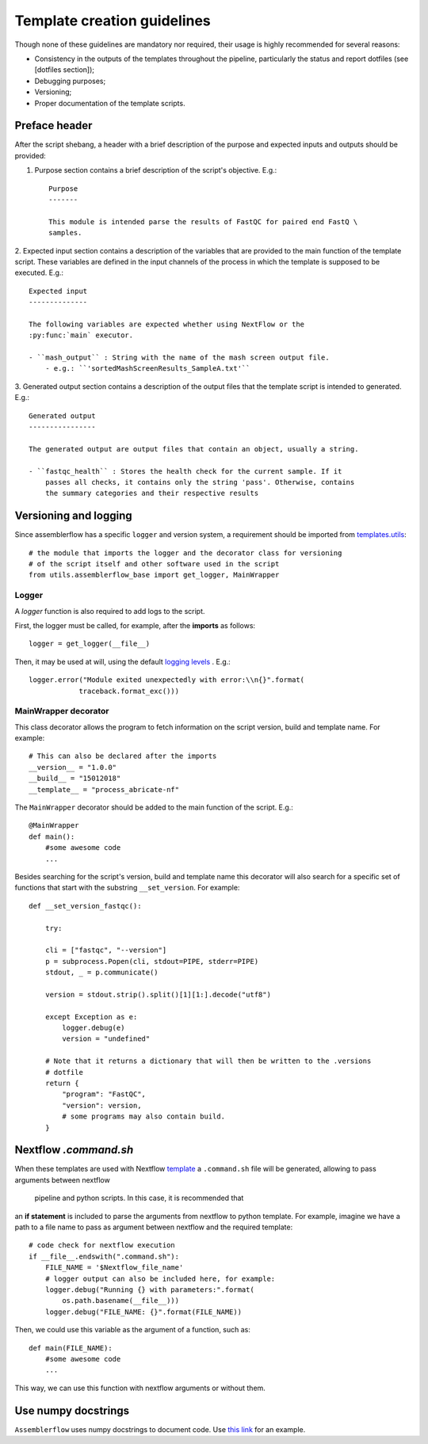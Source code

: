 Template creation guidelines
============================

Though none of these guidelines are mandatory nor required, their usage is
highly recommended for several reasons:

- Consistency in the outputs of the templates throughout the pipeline,
  particularly the status and report dotfiles (see [dotfiles section]);
- Debugging purposes;
- Versioning;
- Proper documentation of the template scripts.

Preface header
--------------

After the script shebang, a header with a brief description of the purpose and
expected inputs and outputs should be provided:

1. Purpose section contains a brief description of the script's objective. E.g.::

    Purpose
    -------

    This module is intended parse the results of FastQC for paired end FastQ \
    samples.

2. Expected input section contains a description of the variables that are
provided to the main function of the template script. These variables are
defined in the input channels of the process in which the template is supposed
to be executed. E.g.::

    Expected input
    --------------

    The following variables are expected whether using NextFlow or the
    :py:func:`main` executor.

    - ``mash_output`` : String with the name of the mash screen output file.
        - e.g.: ``'sortedMashScreenResults_SampleA.txt'``

3. Generated output section contains a description of the output files that the
template script is intended to generated. E.g.::

    Generated output
    ----------------

    The generated output are output files that contain an object, usually a string.

    - ``fastqc_health`` : Stores the health check for the current sample. If it
        passes all checks, it contains only the string 'pass'. Otherwise, contains
        the summary categories and their respective results


Versioning and logging
----------------------

Since assemblerflow has a specific ``logger`` and version system, a
requirement should be imported from `templates.utils
<https://github.com/ODiogoSilva/templates/tree/master/utils>`_::

    # the module that imports the logger and the decorator class for versioning
    # of the script itself and other software used in the script
    from utils.assemblerflow_base import get_logger, MainWrapper



Logger
^^^^^^

A `logger` function is also required to add logs to the script.

First, the logger must be called, for example, after the **imports** as follows::

    logger = get_logger(__file__)

Then, it may be used at will, using the default `logging levels
<https://docs.python.org/3.6/library/logging.html#levels>`_ . E.g.::

    logger.error("Module exited unexpectedly with error:\\n{}".format(
                traceback.format_exc()))

MainWrapper decorator
^^^^^^^^^^^^^^^^^^^^^

This class decorator allows the program to fetch information on the script version,
build and template name. For example::

    # This can also be declared after the imports
    __version__ = "1.0.0"
    __build__ = "15012018"
    __template__ = "process_abricate-nf"

The ``MainWrapper`` decorator should be added to the main function of the script.
E.g.::

    @MainWrapper
    def main():
        #some awesome code
        ...

Besides searching for the script's version, build and template name this decorator
will also search for a specific set of functions that start with the
substring ``__set_version``. For example::

    def __set_version_fastqc():

        try:

        cli = ["fastqc", "--version"]
        p = subprocess.Popen(cli, stdout=PIPE, stderr=PIPE)
        stdout, _ = p.communicate()

        version = stdout.strip().split()[1][1:].decode("utf8")

        except Exception as e:
            logger.debug(e)
            version = "undefined"

        # Note that it returns a dictionary that will then be written to the .versions
        # dotfile
        return {
            "program": "FastQC",
            "version": version,
            # some programs may also contain build.
        }


Nextflow `.command.sh`
----------------------

When these templates are used with Nextflow `template <https://www.nextflow.io/docs/latest/process.html#template>`_
a ``.command.sh`` file will be generated, allowing to pass arguments between nextflow
 pipeline and python scripts. In this case, it is recommended that
an **if statement** is included to parse the arguments from nextflow to python template.
For example, imagine we have a path to a file name to pass as argument between
nextflow and the required template::

    # code check for nextflow execution
    if __file__.endswith(".command.sh"):
        FILE_NAME = '$Nextflow_file_name'
        # logger output can also be included here, for example:
        logger.debug("Running {} with parameters:".format(
            os.path.basename(__file__)))
        logger.debug("FILE_NAME: {}".format(FILE_NAME))

Then, we could use this variable as the argument of a function, such as::

    def main(FILE_NAME):
        #some awesome code
        ...


This way, we can use this function with nextflow arguments or without them.

Use numpy docstrings
--------------------

``Assemblerflow`` uses numpy docstrings to document code.
Use
`this link <http://sphinxcontrib-napoleon.readthedocs.io/en/latest/example_numpy.html>`_
for an example.